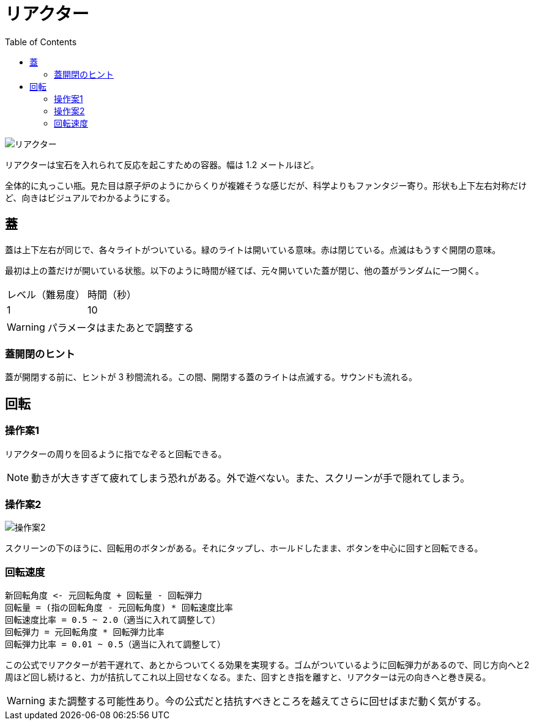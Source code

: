 :toc:

= リアクター

image::assets/img/リアクター.png[]

リアクターは宝石を入れられて反応を起こすための容器。幅は 1.2 メートルほど。

全体的に丸っこい瓶。見た目は原子炉のようにからくりが複雑そうな感じだが、科学よりもファンタジー寄り。形状も上下左右対称だけど、向きはビジュアルでわかるようにする。

== 蓋

蓋は上下左右が同じで、各々ライトがついている。緑のライトは開いている意味。赤は閉じている。点滅はもうすぐ開閉の意味。

最初は上の蓋だけが開いている状態。以下のように時間が経てば、元々開いていた蓋が閉じ、他の蓋がランダムに一つ開く。

|===
|レベル（難易度）|時間（秒）
|1|10
|===

WARNING: パラメータはまたあとで調整する

=== 蓋開閉のヒント

蓋が開閉する前に、ヒントが 3 秒間流れる。この間、開閉する蓋のライトは点滅する。サウンドも流れる。

== 回転

=== 操作案1

リアクターの周りを回るように指でなぞると回転できる。

NOTE: 動きが大きすぎて疲れてしまう恐れがある。外で遊べない。また、スクリーンが手で隠れてしまう。

=== 操作案2

image:assets/img/操作案2.svg[]

スクリーンの下のほうに、回転用のボタンがある。それにタップし、ホールドしたまま、ボタンを中心に回すと回転できる。

=== 回転速度

....
新回転角度 <- 元回転角度 + 回転量 - 回転弾力
回転量 = (指の回転角度 - 元回転角度) * 回転速度比率
回転速度比率 = 0.5 ~ 2.0（適当に入れて調整して）
回転弾力 = 元回転角度 * 回転弾力比率
回転弾力比率 = 0.01 ~ 0.5（適当に入れて調整して）
....

この公式でリアクターが若干遅れて、あとからついてくる効果を実現する。ゴムがついているように回転弾力があるので、同じ方向へと2周ほど回し続けると、力が拮抗してこれ以上回せなくなる。また、回すとき指を離すと、リアクターは元の向きへと巻き戻る。

WARNING: また調整する可能性あり。今の公式だと拮抗すべきところを越えてさらに回せばまだ動く気がする。
